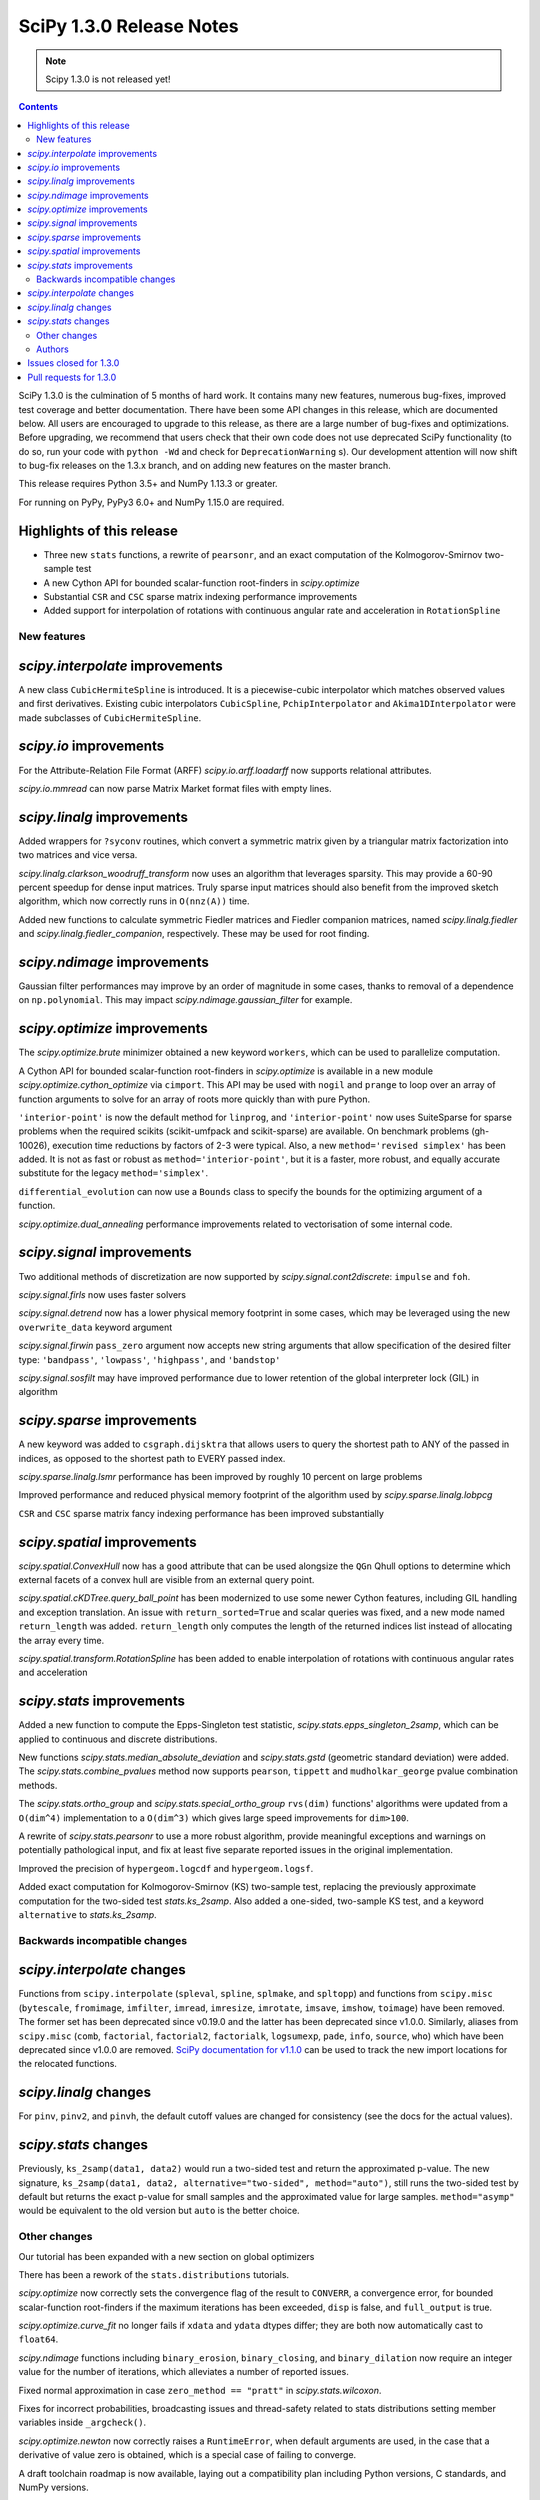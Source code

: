 ==========================
SciPy 1.3.0 Release Notes
==========================

.. note:: Scipy 1.3.0 is not released yet!

.. contents::

SciPy 1.3.0 is the culmination of 5 months of hard work. It contains
many new features, numerous bug-fixes, improved test coverage and better
documentation. There have been some API changes
in this release, which are documented below. All users are encouraged to
upgrade to this release, as there are a large number of bug-fixes and
optimizations. Before upgrading, we recommend that users check that
their own code does not use deprecated SciPy functionality (to do so,
run your code with ``python -Wd`` and check for ``DeprecationWarning`` s).
Our development attention will now shift to bug-fix releases on the
1.3.x branch, and on adding new features on the master branch.

This release requires Python 3.5+ and NumPy 1.13.3 or greater.

For running on PyPy, PyPy3 6.0+ and NumPy 1.15.0 are required.

Highlights of this release
--------------------------

- Three new ``stats`` functions, a rewrite of ``pearsonr``, and an exact
  computation of the Kolmogorov-Smirnov two-sample test
- A new Cython API for bounded scalar-function root-finders in `scipy.optimize`
- Substantial ``CSR`` and ``CSC`` sparse matrix indexing performance
  improvements
- Added support for interpolation of rotations with continuous angular
  rate and acceleration in ``RotationSpline``


New features
============

`scipy.interpolate` improvements
--------------------------------

A new class ``CubicHermiteSpline`` is introduced. It is a piecewise-cubic 
interpolator which matches observed values and first derivatives. Existing 
cubic interpolators ``CubicSpline``, ``PchipInterpolator`` and 
``Akima1DInterpolator`` were made subclasses of ``CubicHermiteSpline``.

`scipy.io` improvements
-----------------------

For the Attribute-Relation File Format (ARFF) `scipy.io.arff.loadarff` 
now supports relational attributes.

`scipy.io.mmread` can now parse Matrix Market format files with empty lines.

`scipy.linalg` improvements
---------------------------

Added wrappers for ``?syconv`` routines, which convert a symmetric matrix 
given by a triangular matrix factorization into two matrices and vice versa.

`scipy.linalg.clarkson_woodruff_transform` now uses an algorithm that leverages
sparsity. This may provide a 60-90 percent speedup for dense input matrices.
Truly sparse input matrices should also benefit from the improved sketch
algorithm, which now correctly runs in ``O(nnz(A))`` time.

Added new functions to calculate symmetric Fiedler matrices and
Fiedler companion matrices, named `scipy.linalg.fiedler` and 
`scipy.linalg.fiedler_companion`, respectively. These may be used
for root finding.

`scipy.ndimage` improvements
----------------------------

Gaussian filter performances may improve by an order of magnitude in
some cases, thanks to removal of a dependence on ``np.polynomial``. This
may impact `scipy.ndimage.gaussian_filter` for example.

`scipy.optimize` improvements
-----------------------------

The `scipy.optimize.brute` minimizer obtained a new keyword ``workers``, which
can be used to parallelize computation.

A Cython API for bounded scalar-function root-finders in `scipy.optimize`
is available in a new module `scipy.optimize.cython_optimize` via ``cimport``.
This API may be used with ``nogil`` and ``prange`` to loop 
over an array of function arguments to solve for an array of roots more 
quickly than with pure Python.

``'interior-point'`` is now the default method for ``linprog``, and 
``'interior-point'`` now uses SuiteSparse for sparse problems when the 
required scikits  (scikit-umfpack and scikit-sparse) are available. 
On benchmark problems (gh-10026), execution time reductions by factors of 2-3 
were typical. Also, a new ``method='revised simplex'`` has been added. 
It is not as fast or robust as ``method='interior-point'``, but it is a faster,
more robust, and equally accurate substitute for the legacy 
``method='simplex'``.

``differential_evolution`` can now use a ``Bounds`` class to specify the
bounds for the optimizing argument of a function.

`scipy.optimize.dual_annealing` performance improvements related to
vectorisation of some internal code.

`scipy.signal` improvements
---------------------------

Two additional methods of discretization are now supported by 
`scipy.signal.cont2discrete`: ``impulse`` and ``foh``.

`scipy.signal.firls` now uses faster solvers

`scipy.signal.detrend` now has a lower physical memory footprint in some
cases, which may be leveraged using the new ``overwrite_data`` keyword argument

`scipy.signal.firwin` ``pass_zero`` argument now accepts new string arguments
that allow specification of the desired filter type: ``'bandpass'``,
``'lowpass'``, ``'highpass'``, and ``'bandstop'``

`scipy.signal.sosfilt` may have improved performance due to lower retention
of the global interpreter lock (GIL) in algorithm

`scipy.sparse` improvements
---------------------------

A new keyword was added to ``csgraph.dijsktra`` that 
allows users to query the shortest path to ANY of the passed in indices,
as opposed to the shortest path to EVERY passed index.

`scipy.sparse.linalg.lsmr` performance has been improved by roughly 10 percent
on large problems

Improved performance and reduced physical memory footprint of the algorithm
used by `scipy.sparse.linalg.lobpcg`

``CSR`` and ``CSC`` sparse matrix fancy indexing performance has been
improved substantially

`scipy.spatial` improvements
----------------------------

`scipy.spatial.ConvexHull` now has a ``good`` attribute that can be used 
alongsize the ``QGn`` Qhull options to determine which external facets of a 
convex hull are visible from an external query point.

`scipy.spatial.cKDTree.query_ball_point` has been modernized to use some newer 
Cython features, including GIL handling and exception translation. An issue 
with ``return_sorted=True`` and scalar queries was fixed, and a new mode named 
``return_length`` was added. ``return_length`` only computes the length of the 
returned indices list instead of allocating the array every time.

`scipy.spatial.transform.RotationSpline` has been added to enable interpolation
of rotations with continuous angular rates and acceleration

`scipy.stats` improvements
--------------------------

Added a new function to compute the Epps-Singleton test statistic,
`scipy.stats.epps_singleton_2samp`, which can be applied to continuous and
discrete distributions.

New functions `scipy.stats.median_absolute_deviation` and `scipy.stats.gstd`
(geometric standard deviation) were added. The `scipy.stats.combine_pvalues` 
method now supports ``pearson``,  ``tippett`` and ``mudholkar_george`` pvalue 
combination methods.

The `scipy.stats.ortho_group` and `scipy.stats.special_ortho_group` 
``rvs(dim)`` functions' algorithms were updated from a ``O(dim^4)`` 
implementation to a ``O(dim^3)`` which gives large speed improvements 
for ``dim>100``.

A rewrite of `scipy.stats.pearsonr` to use a more robust algorithm,
provide meaningful exceptions and warnings on potentially pathological input,
and fix at least five separate reported issues in the original implementation.

Improved the precision of ``hypergeom.logcdf`` and ``hypergeom.logsf``.

Added exact computation for Kolmogorov-Smirnov (KS) two-sample test, replacing
the previously approximate computation for the two-sided test `stats.ks_2samp`.
Also added a one-sided, two-sample KS test, and a keyword ``alternative`` to 
`stats.ks_2samp`.

Backwards incompatible changes
==============================

`scipy.interpolate` changes
---------------------------

Functions from ``scipy.interpolate`` (``spleval``, ``spline``, ``splmake``,
and ``spltopp``) and functions from ``scipy.misc`` (``bytescale``,
``fromimage``, ``imfilter``, ``imread``, ``imresize``, ``imrotate``,
``imsave``, ``imshow``, ``toimage``) have been removed. The former set has 
been deprecated since v0.19.0 and the latter has been deprecated since v1.0.0.
Similarly, aliases from ``scipy.misc`` (``comb``, ``factorial``,
``factorial2``, ``factorialk``, ``logsumexp``, ``pade``, ``info``, ``source``,
``who``) which have been deprecated since v1.0.0 are removed. 
`SciPy documentation for
v1.1.0 <https://docs.scipy.org/doc/scipy-1.1.0/reference/misc.html>`__
can be used to track the new import locations for the relocated functions.

`scipy.linalg` changes
----------------------

For ``pinv``, ``pinv2``, and ``pinvh``, the default cutoff values are changed 
for consistency (see the docs for the actual values).

`scipy.stats` changes
---------------------

Previously, ``ks_2samp(data1, data2)`` would run a two-sided test and return 
the approximated p-value. The new signature, ``ks_2samp(data1, data2,
alternative="two-sided", method="auto")``, still runs the two-sided test by
default but returns the exact p-value for small samples and the approximated
value for large samples. ``method="asymp"`` would be equivalent to the 
old version but ``auto`` is the better choice.

Other changes
=============

Our tutorial has been expanded with a new section on global optimizers

There has been a rework of the ``stats.distributions`` tutorials.

`scipy.optimize` now correctly sets the convergence flag of the result to 
``CONVERR``, a convergence error, for bounded scalar-function root-finders 
if the maximum iterations has been exceeded, ``disp`` is false, and 
``full_output`` is true.

`scipy.optimize.curve_fit` no longer fails if ``xdata`` and ``ydata`` dtypes 
differ; they are both now automatically cast to ``float64``.

`scipy.ndimage` functions including ``binary_erosion``, ``binary_closing``, and 
``binary_dilation`` now require an integer value for the number of iterations,
which alleviates a number of reported issues.

Fixed normal approximation in case ``zero_method == "pratt"`` in 
`scipy.stats.wilcoxon`.

Fixes for incorrect probabilities, broadcasting issues and thread-safety 
related to stats distributions setting member variables inside ``_argcheck()``.

`scipy.optimize.newton` now correctly raises a ``RuntimeError``, when default 
arguments are used, in the case that a derivative of value zero is obtained,
which is a special case of failing to converge.

A draft toolchain roadmap is now available, laying out a compatibility plan
including Python versions, C standards, and NumPy versions.


Authors
=======

* ananyashreyjain +
* ApamNapat +
* Scott Calabrese Barton +
* Christoph Baumgarten
* Peter Bell +
* Jacob Blomgren +
* Doctor Bob +
* Mana Borwornpadungkitti +
* Matthew Brett
* Evgeni Burovski
* CJ Carey
* Vega Theil Carstensen +
* Robert Cimrman
* Forrest Collman +
* Pietro Cottone +
* David +
* Idan David +
* Christoph Deil
* Dieter Werthmüller
* Conner DiPaolo +
* Dowon
* Michael Dunphy +
* Peter Andreas Entschev +
* Gökçen Eraslan +
* Johann Faouzi +
* Yu Feng
* Piotr Figiel +
* Matthew H Flamm
* Franz Forstmayr +
* Christoph Gohlke
* Richard Janis Goldschmidt +
* Ralf Gommers
* Lars Grueter
* Sylvain Gubian
* Matt Haberland
* Yaroslav Halchenko
* Charles Harris
* Lindsey Hiltner
* JakobStruye +
* He Jia +
* Jwink3101 +
* Greg Kiar +
* Julius Bier Kirkegaard
* John Kirkham +
* Thomas Kluyver
* Vladimir Korolev +
* Joseph Kuo +
* Michael Lamparski +
* Eric Larson
* Denis Laxalde
* Katrin Leinweber
* Jesse Livezey
* ludcila +
* Dhruv Madeka +
* Magnus +
* Nikolay Mayorov
* Mark Mikofski
* Jarrod Millman
* Markus Mohrhard +
* Eric Moore
* Andrew Nelson
* Aki Nishimura +
* OGordon100 +
* Petar Mlinarić +
* Stefan Peterson
* Matti Picus +
* Ilhan Polat
* Aaron Pries +
* Matteo Ravasi +
* Tyler Reddy
* Ashton Reimer +
* Joscha Reimer
* rfezzani +
* Riadh +
* Lucas Roberts
* Heshy Roskes +
* Mirko Scholz +
* Taylor D. Scott +
* Srikrishna Sekhar +
* Kevin Sheppard +
* Sourav Singh
* skjerns +
* Kai Striega
* SyedSaifAliAlvi +
* Gopi Manohar T +
* Albert Thomas +
* Timon +
* Paul van Mulbregt
* Jacob Vanderplas
* Daniel Vargas +
* Pauli Virtanen
* VNMabus +
* Stefan van der Walt
* Warren Weckesser
* Josh Wilson
* Nate Yoder +
* Roman Yurchak

A total of 97 people contributed to this release.
People with a "+" by their names contributed a patch for the first time.
This list of names is automatically generated, and may not be fully complete.

Issues closed for 1.3.0
-----------------------

* `#1320 <https://github.com/scipy/scipy/issues/1320>`__: scipy.stats.distribution: problem with self.a, self.b if they...
* `#2002 <https://github.com/scipy/scipy/issues/2002>`__: members set in scipy.stats.distributions.##._argcheck (Trac #1477)
* `#2823 <https://github.com/scipy/scipy/issues/2823>`__: distribution methods add tmp
* `#3220 <https://github.com/scipy/scipy/issues/3220>`__: Scipy.opimize.fmin_powell direc argument syntax unclear
* `#3728 <https://github.com/scipy/scipy/issues/3728>`__: scipy.stats.pearsonr: possible bug with zero variance input
* `#6805 <https://github.com/scipy/scipy/issues/6805>`__: error-in-scipy-wilcoxon-signed-rank-test-for-equal-series
* `#6873 <https://github.com/scipy/scipy/issues/6873>`__: 'stats.boxcox' return all same values
* `#7117 <https://github.com/scipy/scipy/issues/7117>`__: Warn users when using float32 input data to curve_fit and friends
* `#7632 <https://github.com/scipy/scipy/issues/7632>`__: it's not possible to tell the \`optimize.least_squares\` solver...
* `#7730 <https://github.com/scipy/scipy/issues/7730>`__: stats.pearsonr: Potential division by zero for dataset of length...
* `#7933 <https://github.com/scipy/scipy/issues/7933>`__: stats.truncnorm fails when providing values outside truncation...
* `#8033 <https://github.com/scipy/scipy/issues/8033>`__: Add standard filter types to firwin to set pass_zero intuitively...
* `#8600 <https://github.com/scipy/scipy/issues/8600>`__: lfilter.c.src zfill has erroneous header
* `#8692 <https://github.com/scipy/scipy/issues/8692>`__: Non-negative values of \`stats.hypergeom.logcdf\`
* `#8734 <https://github.com/scipy/scipy/issues/8734>`__: Enable pip build isolation
* `#8861 <https://github.com/scipy/scipy/issues/8861>`__: scipy.linalg.pinv gives wrong result while scipy.linalg.pinv2...
* `#8915 <https://github.com/scipy/scipy/issues/8915>`__: need to fix macOS build against older numpy versions
* `#8980 <https://github.com/scipy/scipy/issues/8980>`__: scipy.stats.pearsonr overflows with high values of x and y
* `#9226 <https://github.com/scipy/scipy/issues/9226>`__: BUG: signal: SystemError: <built-in function _linear_filter>...
* `#9254 <https://github.com/scipy/scipy/issues/9254>`__: BUG: root finders brentq, etc, flag says "converged" even if...
* `#9308 <https://github.com/scipy/scipy/issues/9308>`__: Test failure - test_initial_constraints_as_canonical
* `#9353 <https://github.com/scipy/scipy/issues/9353>`__: scipy.stats.pearsonr returns r=1 if r_num/r_den = inf
* `#9359 <https://github.com/scipy/scipy/issues/9359>`__: Planck distribution is a geometric distribution
* `#9381 <https://github.com/scipy/scipy/issues/9381>`__: linregress should warn user in 2x2 array case
* `#9406 <https://github.com/scipy/scipy/issues/9406>`__: BUG: stats: In pearsonr, when r is nan, the p-value must also...
* `#9437 <https://github.com/scipy/scipy/issues/9437>`__: Cannot create sparse matrix from size_t indexes
* `#9518 <https://github.com/scipy/scipy/issues/9518>`__: Relational attributes in loadarff
* `#9551 <https://github.com/scipy/scipy/issues/9551>`__: BUG: scipy.optimize.newton says the root of x^2+1 is zero.
* `#9564 <https://github.com/scipy/scipy/issues/9564>`__: rv_sample accepts invalid input in scipy.stats
* `#9565 <https://github.com/scipy/scipy/issues/9565>`__: improper handling of multidimensional input in stats.rv_sample
* `#9581 <https://github.com/scipy/scipy/issues/9581>`__: Least-squares minimization fails silently when x and y data are...
* `#9587 <https://github.com/scipy/scipy/issues/9587>`__: Outdated value for scipy.constants.au
* `#9611 <https://github.com/scipy/scipy/issues/9611>`__: Overflow error with new way of p-value calculation in kendall...
* `#9645 <https://github.com/scipy/scipy/issues/9645>`__: \`scipy.stats.mode\` crashes with variable length arrays (\`dtype=object\`)
* `#9734 <https://github.com/scipy/scipy/issues/9734>`__: PendingDeprecationWarning for np.matrix with pytest
* `#9786 <https://github.com/scipy/scipy/issues/9786>`__: stats.ks_2samp() misleading for small data sets.
* `#9790 <https://github.com/scipy/scipy/issues/9790>`__: Excessive memory usage on detrend
* `#9801 <https://github.com/scipy/scipy/issues/9801>`__: dual_annealing does not set the success attribute in OptimizeResult
* `#9833 <https://github.com/scipy/scipy/issues/9833>`__: IntegrationWarning from mielke.stats() during build of html doc.
* `#9835 <https://github.com/scipy/scipy/issues/9835>`__: scipy.signal.firls seems to be inefficient versus MATLAB firls
* `#9864 <https://github.com/scipy/scipy/issues/9864>`__: Curve_fit does not check for empty input data if called with...
* `#9869 <https://github.com/scipy/scipy/issues/9869>`__: scipy.ndimage.label: Minor documentation issue
* `#9882 <https://github.com/scipy/scipy/issues/9882>`__: format at the wrong paranthesis in scipy.spatial.transform
* `#9889 <https://github.com/scipy/scipy/issues/9889>`__: scipy.signal.find_peaks minor documentation issue
* `#9890 <https://github.com/scipy/scipy/issues/9890>`__: Minkowski p-norm Issues in cKDTree For Values Other Than 2 Or...
* `#9896 <https://github.com/scipy/scipy/issues/9896>`__: scipy.stats._argcheck sets (not just checks) values
* `#9905 <https://github.com/scipy/scipy/issues/9905>`__: Memory error in ndimage.binary_erosion
* `#9909 <https://github.com/scipy/scipy/issues/9909>`__: binary_dilation/erosion/closing crashes when iterations is float
* `#9919 <https://github.com/scipy/scipy/issues/9919>`__: BUG: \`coo_matrix\` does not validate the \`shape\` argument.
* `#9982 <https://github.com/scipy/scipy/issues/9982>`__: lsq_linear hangs/infinite loop with 'trf' method
* `#10003 <https://github.com/scipy/scipy/issues/10003>`__: exponnorm.pdf returns NAN for small K
* `#10011 <https://github.com/scipy/scipy/issues/10011>`__: Incorrect check for invalid rotation plane in scipy.ndimage.rotate
* `#10024 <https://github.com/scipy/scipy/issues/10024>`__: Fails to build from git
* `#10048 <https://github.com/scipy/scipy/issues/10048>`__: DOC: scipy.optimize.root_scalar
* `#10068 <https://github.com/scipy/scipy/issues/10068>`__: DOC: scipy.interpolate.splev
* `#10074 <https://github.com/scipy/scipy/issues/10074>`__: BUG: \`expm\` calculates the wrong coefficients in the backward...


Pull requests for 1.3.0
-----------------------

* `#7827 <https://github.com/scipy/scipy/pull/7827>`__: ENH: sparse: overhaul of sparse matrix indexing
* `#8431 <https://github.com/scipy/scipy/pull/8431>`__: ENH: Cython optimize zeros api
* `#8743 <https://github.com/scipy/scipy/pull/8743>`__: DOC: Updated linalg.pinv, .pinv2, .pinvh docstrings
* `#8744 <https://github.com/scipy/scipy/pull/8744>`__: DOC: added examples to remez docstring
* `#9227 <https://github.com/scipy/scipy/pull/9227>`__: DOC: update description of "direc" parameter of "fmin_powell"
* `#9263 <https://github.com/scipy/scipy/pull/9263>`__: ENH: optimize: added "revised simplex" for scipy.optimize.linprog
* `#9325 <https://github.com/scipy/scipy/pull/9325>`__: DEP: Remove deprecated functions for 1.3.0
* `#9330 <https://github.com/scipy/scipy/pull/9330>`__: Add note on push and pull affine transformations
* `#9423 <https://github.com/scipy/scipy/pull/9423>`__: DOC: Clearly state how 2x2 input arrays are handled in stats.linregress
* `#9428 <https://github.com/scipy/scipy/pull/9428>`__: ENH: parallelised brute
* `#9438 <https://github.com/scipy/scipy/pull/9438>`__: BUG: Initialize coo matrix with size_t indexes
* `#9455 <https://github.com/scipy/scipy/pull/9455>`__: MAINT: Speed up get_(lapack,blas)_func
* `#9465 <https://github.com/scipy/scipy/pull/9465>`__: MAINT: Clean up optimize.zeros C solvers interfaces/code.
* `#9477 <https://github.com/scipy/scipy/pull/9477>`__: DOC: linalg: fix lstsq docstring on residues shape
* `#9478 <https://github.com/scipy/scipy/pull/9478>`__: DOC: Add docstring examples for rosen functions
* `#9479 <https://github.com/scipy/scipy/pull/9479>`__: DOC: Add docstring example for ai_zeros and bi_zeros
* `#9480 <https://github.com/scipy/scipy/pull/9480>`__: MAINT: linalg: lstsq clean up
* `#9489 <https://github.com/scipy/scipy/pull/9489>`__: DOC: roadmap update for changes over the last year.
* `#9492 <https://github.com/scipy/scipy/pull/9492>`__: MAINT: stats: Improve implementation of chi2 ppf method.
* `#9497 <https://github.com/scipy/scipy/pull/9497>`__: DOC: Improve docstrings sparse.linalg.isolve
* `#9499 <https://github.com/scipy/scipy/pull/9499>`__: DOC: Replace "Scipy" with "SciPy" in the .rst doc files for consistency.
* `#9500 <https://github.com/scipy/scipy/pull/9500>`__: DOC: Document the toolchain and its roadmap.
* `#9505 <https://github.com/scipy/scipy/pull/9505>`__: DOC: specify which definition of skewness is used
* `#9511 <https://github.com/scipy/scipy/pull/9511>`__: DEP: interpolate: remove deprecated interpolate_wrapper
* `#9517 <https://github.com/scipy/scipy/pull/9517>`__: BUG: improve error handling in stats.iqr
* `#9522 <https://github.com/scipy/scipy/pull/9522>`__: ENH: Add Fiedler and fiedler companion to special matrices
* `#9526 <https://github.com/scipy/scipy/pull/9526>`__: TST: relax precision requirements in signal.correlate tests
* `#9529 <https://github.com/scipy/scipy/pull/9529>`__: DOC: fix missing random seed in optimize.newton example
* `#9533 <https://github.com/scipy/scipy/pull/9533>`__: MAINT: Use list comprehension when possible
* `#9537 <https://github.com/scipy/scipy/pull/9537>`__: DOC: add a "big picture" roadmap
* `#9538 <https://github.com/scipy/scipy/pull/9538>`__: DOC: Replace "Numpy" with "NumPy" in .py, .rst and .txt doc files...
* `#9539 <https://github.com/scipy/scipy/pull/9539>`__: ENH: add two-sample test (Epps-Singleton) to scipy.stats
* `#9559 <https://github.com/scipy/scipy/pull/9559>`__: DOC: add section on global optimizers to tutorial
* `#9561 <https://github.com/scipy/scipy/pull/9561>`__: ENH: remove noprefix.h, change code appropriately
* `#9562 <https://github.com/scipy/scipy/pull/9562>`__: MAINT: stats: Rewrite pearsonr.
* `#9563 <https://github.com/scipy/scipy/pull/9563>`__: BUG: Minor bug fix Callback in linprog(method='simplex')
* `#9568 <https://github.com/scipy/scipy/pull/9568>`__: MAINT: raise runtime error for newton with zeroder if disp true,...
* `#9570 <https://github.com/scipy/scipy/pull/9570>`__: Correct docstring in show_options in optimize. Fixes #9407
* `#9573 <https://github.com/scipy/scipy/pull/9573>`__: BUG fixes range of pk variable pre-check
* `#9577 <https://github.com/scipy/scipy/pull/9577>`__: TST: fix minor issue in a signal.stft test.
* `#9580 <https://github.com/scipy/scipy/pull/9580>`__: Included blank line before list - Fixes #8658
* `#9582 <https://github.com/scipy/scipy/pull/9582>`__: MAINT: drop Python 2.7 and 3.4
* `#9588 <https://github.com/scipy/scipy/pull/9588>`__: MAINT: update \`constants.astronomical_unit\` to new 2012 value.
* `#9592 <https://github.com/scipy/scipy/pull/9592>`__: TST: Add 32-bit testing to CI
* `#9593 <https://github.com/scipy/scipy/pull/9593>`__: DOC: Replace cumulative density with cumulative distribution
* `#9596 <https://github.com/scipy/scipy/pull/9596>`__: TST: remove VC 9.0 from Azure CI
* `#9599 <https://github.com/scipy/scipy/pull/9599>`__: Hyperlink DOI to preferred resolver
* `#9601 <https://github.com/scipy/scipy/pull/9601>`__: DEV: try to limit GC memory use on PyPy
* `#9603 <https://github.com/scipy/scipy/pull/9603>`__: MAINT: improve logcdf and logsf of hypergeometric distribution
* `#9605 <https://github.com/scipy/scipy/pull/9605>`__: Reference to pylops in LinearOperator notes and ARPACK example
* `#9617 <https://github.com/scipy/scipy/pull/9617>`__: TST: reduce max memory usage for sparse.linalg.lgmres test
* `#9619 <https://github.com/scipy/scipy/pull/9619>`__: FIX: Sparse matrix addition/subtraction eliminates explicit zeros
* `#9621 <https://github.com/scipy/scipy/pull/9621>`__: bugfix in rv_sample in scipy.stats
* `#9622 <https://github.com/scipy/scipy/pull/9622>`__: MAINT: Raise error in directed_hausdorff distance
* `#9623 <https://github.com/scipy/scipy/pull/9623>`__: DOC: Build docs with warnings as errors
* `#9625 <https://github.com/scipy/scipy/pull/9625>`__: Return the number of calls to 'hessp' (not just 'hess') in trust...
* `#9627 <https://github.com/scipy/scipy/pull/9627>`__: BUG: ignore empty lines in mmio
* `#9637 <https://github.com/scipy/scipy/pull/9637>`__: Function to calculate the MAD of an array
* `#9646 <https://github.com/scipy/scipy/pull/9646>`__: BUG: stats: mode for objects w/ndim > 1
* `#9648 <https://github.com/scipy/scipy/pull/9648>`__: Add \`stats.contingency\` to refguide-check
* `#9650 <https://github.com/scipy/scipy/pull/9650>`__: ENH: many lobpcg() algorithm improvements
* `#9652 <https://github.com/scipy/scipy/pull/9652>`__: Move misc.doccer to _lib.doccer
* `#9660 <https://github.com/scipy/scipy/pull/9660>`__: ENH: add pearson, tippett, and mudholkar-george to combine_pvalues
* `#9661 <https://github.com/scipy/scipy/pull/9661>`__: BUG: Fix ksone right-hand endpoint, documentation and tests.
* `#9664 <https://github.com/scipy/scipy/pull/9664>`__: ENH: adding multi-target dijsktra performance enhancement
* `#9670 <https://github.com/scipy/scipy/pull/9670>`__: MAINT: link planck and geometric distribution in scipy.stats
* `#9676 <https://github.com/scipy/scipy/pull/9676>`__: ENH: optimize: change default linprog method to interior-point
* `#9685 <https://github.com/scipy/scipy/pull/9685>`__: Added reference to ndimage.filters.median_filter
* `#9705 <https://github.com/scipy/scipy/pull/9705>`__: Fix coefficients in expm helper function
* `#9711 <https://github.com/scipy/scipy/pull/9711>`__: Release the GIL during sosfilt processing for simple types
* `#9721 <https://github.com/scipy/scipy/pull/9721>`__: ENH: Convexhull visiblefacets
* `#9723 <https://github.com/scipy/scipy/pull/9723>`__: BLD: Modify rv_generic._construct_doc to print out failing distribution...
* `#9726 <https://github.com/scipy/scipy/pull/9726>`__: BUG: Fix small issues with \`signal.lfilter'
* `#9729 <https://github.com/scipy/scipy/pull/9729>`__: BUG: Typecheck iterations for binary image operations
* `#9730 <https://github.com/scipy/scipy/pull/9730>`__: ENH: reduce sizeof(NI_WatershedElement) by 20%
* `#9731 <https://github.com/scipy/scipy/pull/9731>`__: ENH: remove suspicious sequence of type castings
* `#9739 <https://github.com/scipy/scipy/pull/9739>`__: BUG: qr_updates fails if u is exactly in span Q
* `#9749 <https://github.com/scipy/scipy/pull/9749>`__: BUG: MapWrapper.__exit__ should terminate
* `#9753 <https://github.com/scipy/scipy/pull/9753>`__: ENH: Added exact computation for Kolmogorov-Smirnov two-sample...
* `#9755 <https://github.com/scipy/scipy/pull/9755>`__: DOC: Added example for signal.impulse, copied from impulse2
* `#9756 <https://github.com/scipy/scipy/pull/9756>`__: DOC: Added docstring example for iirdesign
* `#9757 <https://github.com/scipy/scipy/pull/9757>`__: DOC: Added examples for step functions
* `#9759 <https://github.com/scipy/scipy/pull/9759>`__: ENH: Allow pass_zero to act like btype
* `#9760 <https://github.com/scipy/scipy/pull/9760>`__: DOC: Added docstring for lp2bs
* `#9761 <https://github.com/scipy/scipy/pull/9761>`__: DOC: Added docstring and example for lp2bp
* `#9764 <https://github.com/scipy/scipy/pull/9764>`__: BUG: Catch internal warnings for matrix
* `#9766 <https://github.com/scipy/scipy/pull/9766>`__: ENH: Speed up _gaussian_kernel1d by removing dependence on np.polynomial
* `#9769 <https://github.com/scipy/scipy/pull/9769>`__: BUG: Fix Cubic Spline Read Only issues
* `#9773 <https://github.com/scipy/scipy/pull/9773>`__: DOC: Several docstrings
* `#9774 <https://github.com/scipy/scipy/pull/9774>`__: TST: bump Azure CI OpenBLAS version to match wheels
* `#9775 <https://github.com/scipy/scipy/pull/9775>`__: DOC: Improve clarity of cov_x documentation for scipy.optimize.leastsq
* `#9779 <https://github.com/scipy/scipy/pull/9779>`__: ENH: dual_annealing vectorise visit_fn
* `#9788 <https://github.com/scipy/scipy/pull/9788>`__: TST, BUG: f2py-related issues with NumPy < 1.14.0
* `#9791 <https://github.com/scipy/scipy/pull/9791>`__: BUG: fix amax constraint not enforced in scalar_search_wolfe2
* `#9792 <https://github.com/scipy/scipy/pull/9792>`__: ENH: Allow inplace copying in place in "detrend" function
* `#9795 <https://github.com/scipy/scipy/pull/9795>`__: DOC: Fix/update docstring for dstn and dst
* `#9796 <https://github.com/scipy/scipy/pull/9796>`__: MAINT: Allow None tolerances in least_squares
* `#9798 <https://github.com/scipy/scipy/pull/9798>`__: BUG: fixes abort trap 6 error in scipy issue 9785 in unit tests
* `#9807 <https://github.com/scipy/scipy/pull/9807>`__: MAINT: improve doc and add alternative keyword to wilcoxon in...
* `#9808 <https://github.com/scipy/scipy/pull/9808>`__: Fix PPoly integrate and test for CubicSpline
* `#9810 <https://github.com/scipy/scipy/pull/9810>`__: ENH: Add the geometric standard deviation function
* `#9811 <https://github.com/scipy/scipy/pull/9811>`__: MAINT: remove invalid derphi default None value in scalar_search_wolfe2
* `#9813 <https://github.com/scipy/scipy/pull/9813>`__: Adapt hamming distance in C to support weights
* `#9817 <https://github.com/scipy/scipy/pull/9817>`__: DOC: Copy solver description to solver modules
* `#9829 <https://github.com/scipy/scipy/pull/9829>`__: ENH: Add FOH and equivalent impulse response discretizations...
* `#9831 <https://github.com/scipy/scipy/pull/9831>`__: ENH: Implement RotationSpline
* `#9834 <https://github.com/scipy/scipy/pull/9834>`__: DOC: Change mielke distribution default parameters to ensure...
* `#9838 <https://github.com/scipy/scipy/pull/9838>`__: ENH: Use faster solvers for firls
* `#9854 <https://github.com/scipy/scipy/pull/9854>`__: ENH: loadarff now supports relational attributes.
* `#9856 <https://github.com/scipy/scipy/pull/9856>`__: integrate.bvp - improve handling of nonlinear boundary conditions
* `#9862 <https://github.com/scipy/scipy/pull/9862>`__: TST: reduce Appveyor CI load
* `#9874 <https://github.com/scipy/scipy/pull/9874>`__: DOC: Update requirements in release notes
* `#9883 <https://github.com/scipy/scipy/pull/9883>`__: BUG: fixed parenthesis in spatial.rotation
* `#9884 <https://github.com/scipy/scipy/pull/9884>`__: ENH: Use Sparsity in Clarkson-Woodruff Sketch
* `#9888 <https://github.com/scipy/scipy/pull/9888>`__: MAINT: Replace NumPy aliased functions
* `#9892 <https://github.com/scipy/scipy/pull/9892>`__: BUG: Fix 9890 query_ball_point returns wrong result when p is...
* `#9893 <https://github.com/scipy/scipy/pull/9893>`__: BUG: curve_fit doesn't check for empty input if called with bounds
* `#9894 <https://github.com/scipy/scipy/pull/9894>`__: scipy.signal.find_peaks documentation error
* `#9898 <https://github.com/scipy/scipy/pull/9898>`__: BUG: Set success attribute in OptimizeResult. See #9801
* `#9900 <https://github.com/scipy/scipy/pull/9900>`__: BUG: Restrict rv_generic._argcheck() and its overrides from setting...
* `#9906 <https://github.com/scipy/scipy/pull/9906>`__: fixed a bug in kde logpdf
* `#9911 <https://github.com/scipy/scipy/pull/9911>`__: DOC: replace example for "np.select" with the one from numpy...
* `#9912 <https://github.com/scipy/scipy/pull/9912>`__: BF(DOC): point to numpy.select instead of plain (python) .select
* `#9914 <https://github.com/scipy/scipy/pull/9914>`__: DOC: change ValueError message in _validate_pad of signaltools.
* `#9915 <https://github.com/scipy/scipy/pull/9915>`__: cKDTree query_ball_point improvements
* `#9918 <https://github.com/scipy/scipy/pull/9918>`__: Update ckdtree.pyx with boxsize argument in docstring
* `#9920 <https://github.com/scipy/scipy/pull/9920>`__: BUG: sparse: Validate explicit shape if given with dense argument...
* `#9924 <https://github.com/scipy/scipy/pull/9924>`__: BLD: add back pyproject.toml
* `#9931 <https://github.com/scipy/scipy/pull/9931>`__: Fix empty constraint
* `#9935 <https://github.com/scipy/scipy/pull/9935>`__: DOC: fix references for stats.f_oneway
* `#9936 <https://github.com/scipy/scipy/pull/9936>`__: Revert gh-9619: "FIX: Sparse matrix addition/subtraction eliminates...
* `#9937 <https://github.com/scipy/scipy/pull/9937>`__: MAINT: fix PEP8 issues and update to pycodestyle 2.5.0
* `#9939 <https://github.com/scipy/scipy/pull/9939>`__: DOC: correct \`structure\` description in \`ndimage.label\` docstring
* `#9940 <https://github.com/scipy/scipy/pull/9940>`__: MAINT: remove extraneous distutils copies
* `#9945 <https://github.com/scipy/scipy/pull/9945>`__: ENH: differential_evolution can use Bounds object
* `#9949 <https://github.com/scipy/scipy/pull/9949>`__: Added 'std' to add doctstrings since it is a \`known_stats\`...
* `#9953 <https://github.com/scipy/scipy/pull/9953>`__: DOC: Documentation cleanup for stats tutorials.
* `#9962 <https://github.com/scipy/scipy/pull/9962>`__: __repr__ for Bounds
* `#9971 <https://github.com/scipy/scipy/pull/9971>`__: ENH: Improve performance of lsmr
* `#9987 <https://github.com/scipy/scipy/pull/9987>`__: CI: pin Sphinx version to 1.8.5
* `#9990 <https://github.com/scipy/scipy/pull/9990>`__: ENH: constraint violation
* `#9991 <https://github.com/scipy/scipy/pull/9991>`__: BUG: Avoid inplace modification of input array in newton
* `#9995 <https://github.com/scipy/scipy/pull/9995>`__: MAINT: sparse.csgraph: Add cdef to stop build warning.
* `#9996 <https://github.com/scipy/scipy/pull/9996>`__: BUG: Make minimize_quadratic_1d work with infinite bounds correctly
* `#10004 <https://github.com/scipy/scipy/pull/10004>`__: BUG: Fix unbound local error in linprog - simplex.
* `#10007 <https://github.com/scipy/scipy/pull/10007>`__: BLD: fix Python 3.7 build with build isolation
* `#10009 <https://github.com/scipy/scipy/pull/10009>`__: BUG: Make sure that _binary_erosion only accepts an integer number...
* `#10016 <https://github.com/scipy/scipy/pull/10016>`__: Update link to airspeed-velocity
* `#10017 <https://github.com/scipy/scipy/pull/10017>`__: DOC: Update \`interpolate.LSQSphereBivariateSpline\` to include...
* `#10018 <https://github.com/scipy/scipy/pull/10018>`__: MAINT: special: Fix a few warnings that occur when compiling...
* `#10019 <https://github.com/scipy/scipy/pull/10019>`__: TST: Azure summarizes test failures
* `#10021 <https://github.com/scipy/scipy/pull/10021>`__: ENH: Introduce CubicHermiteSpline
* `#10022 <https://github.com/scipy/scipy/pull/10022>`__: BENCH: Increase cython version in asv to fix benchmark builds
* `#10023 <https://github.com/scipy/scipy/pull/10023>`__: BUG: Avoid exponnorm producing nan for small K values.
* `#10025 <https://github.com/scipy/scipy/pull/10025>`__: BUG: optimize: tweaked linprog status 4 error message
* `#10026 <https://github.com/scipy/scipy/pull/10026>`__: ENH: optimize: use SuiteSparse in linprog interior-point when...
* `#10027 <https://github.com/scipy/scipy/pull/10027>`__: MAINT: cluster: clean up the use of malloc() in the function...
* `#10028 <https://github.com/scipy/scipy/pull/10028>`__: Fix rotate invalid plane check
* `#10040 <https://github.com/scipy/scipy/pull/10040>`__: MAINT: fix pratt method of wilcox test in scipy.stats
* `#10041 <https://github.com/scipy/scipy/pull/10041>`__: MAINT: special: Fix a warning generated when building the AMOS...
* `#10044 <https://github.com/scipy/scipy/pull/10044>`__: DOC: fix up spatial.transform.Rotation docstrings
* `#10047 <https://github.com/scipy/scipy/pull/10047>`__: MAINT: interpolate: Fix a few build warnings.
* `#10051 <https://github.com/scipy/scipy/pull/10051>`__: Add project_urls to setup
* `#10052 <https://github.com/scipy/scipy/pull/10052>`__: don't set flag to "converged" if max iter exceeded
* `#10054 <https://github.com/scipy/scipy/pull/10054>`__: MAINT: signal: Fix a few build warnings and modernize some C...
* `#10056 <https://github.com/scipy/scipy/pull/10056>`__: BUG: Ensure factorial is not too large in kendaltau
* `#10058 <https://github.com/scipy/scipy/pull/10058>`__: Small speedup in samping from ortho and special_ortho groups
* `#10059 <https://github.com/scipy/scipy/pull/10059>`__: BUG: optimize: fix #10038 by increasing tol
* `#10061 <https://github.com/scipy/scipy/pull/10061>`__: BLD: DOC: make building docs easier by parsing python version.
* `#10064 <https://github.com/scipy/scipy/pull/10064>`__: ENH: Significant speedup for ortho and special ortho group
* `#10065 <https://github.com/scipy/scipy/pull/10065>`__: DOC: Reword parameter descriptions in \`optimize.root_scalar\`
* `#10066 <https://github.com/scipy/scipy/pull/10066>`__: BUG: signal: Fix error raised by savgol_coeffs when deriv > polyorder.
* `#10067 <https://github.com/scipy/scipy/pull/10067>`__: MAINT: Fix the cutoff value inconsistency for pinv2 and pinvh
* `#10072 <https://github.com/scipy/scipy/pull/10072>`__: BUG: stats: Fix boxcox_llf to avoid loss of precision.
* `#10075 <https://github.com/scipy/scipy/pull/10075>`__: ENH: Add wrappers for ?syconv routines
* `#10076 <https://github.com/scipy/scipy/pull/10076>`__: BUG: optimize: fix curve_fit for mixed float32/float64 input
* `#10077 <https://github.com/scipy/scipy/pull/10077>`__: DOC: Replace undefined \`k\` in \`interpolate.splev\` docstring
* `#10079 <https://github.com/scipy/scipy/pull/10079>`__: DOC: Fixed typo, rearranged some doc of stats.morestats.wilcoxon.
* `#10080 <https://github.com/scipy/scipy/pull/10080>`__: TST: install scikit-sparse for full TravisCI tests
* `#10083 <https://github.com/scipy/scipy/pull/10083>`__: Clean \`\`_clean_inputs\`\` in optimize.linprog
* `#10088 <https://github.com/scipy/scipy/pull/10088>`__: ENH: optimize: linprog test CHOLMOD/UMFPACK solvers when available
* `#10090 <https://github.com/scipy/scipy/pull/10090>`__: MAINT: Fix CubicSplinerInterpolator for pandas
* `#10091 <https://github.com/scipy/scipy/pull/10091>`__: MAINT: improve logcdf and logsf of hypergeometric distribution
* `#10095 <https://github.com/scipy/scipy/pull/10095>`__: MAINT: Clean \`\`_clean_inputs\`\` in linprog

